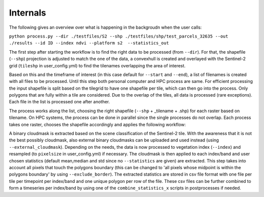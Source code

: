 Internals
==========


The following gives an overview over what is happening in the backgroudn when the user calls:

``python process.py --dir ./testfiles/S2 --shp ./testfiles/shp/test_parcels_32635 --out ./results --id ID --index ndvi --platform s2  --statistics_out``

The first step after starting the workflow is to find the right data to be processed (from ``--dir``). 
For that, the shapefile (``--shp``) projection is adjusted to match the one of the data, a convexhull 
is created and overlayed with the Sentinel-2 grid (``tileshp`` in user_config.yml) to find the tilenames overlapping the 
area of interest. 

Based on this and the timeframe of interest (in this case default for ``--start`` and ``--end``), a list of filenames is created 
with all files to be processed. Until this step both personal computer and HPC process
are same. For efficient processing the input shapefile is split based on the tilegrid to have one 
shapefile per tile, which can then go into the process. Only polygons that are fully within a tile 
are considered. Due to the overlap of the tiles, all data is processed (rare exceptions). Each file in the list is processed one after another. 

The process works along the list, choosing the right shapefile (``--shp`` + _tilename + .shp) for each raster based on tilename. On HPC systems, the process 
can be done in parallel since the single processes do not overlap. Each process takes one raster, 
chooses the shapefile accordingly and applies the following workflow:

A binary cloudmask is extracted based on the scene classification of the Sentinel-2 tile. With the awareness 
that it is not the best possibly cloudmask, also external binary cloudmasks can be uploaded and used 
instead (using ``--external_cloudmask``). Depending on the needs, the data is now processed to vegetation index (``--index``) and resampled (to ``pixelsize`` in user_config.yml) if necessary.
The cloudmask is then applied to each index/band and user chosen statistics (default mean,median and std since no ``--statistics`` are given) are extracted. 
This step takes into account all pixels that touch the polygons boundary (this can be changed to 'all pixels whose midpoint is within the polygons boundary' by using ``--exclude_border``). 
The extracted statistics are stored in csv file format with one file per tile per timepoint per index/band 
and one unique polygon per row of the file.
These csv files can be further combined to form a timeseries per index/band by using one of the ``combine_statistics_x`` scripts in postprocesses if needed.
